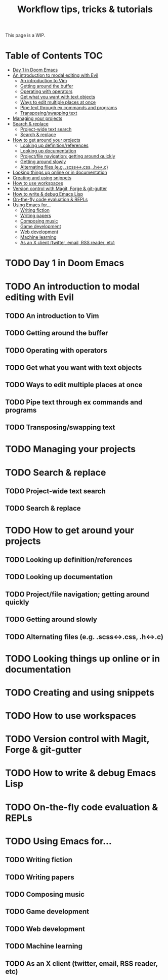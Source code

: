 #+TITLE: Workflow tips, tricks & tutorials
#+STARTUP: nofold

This page is a WIP.

* Table of Contents :TOC:
- [[#day-1-in-doom-emacs][Day 1 in Doom Emacs]]
- [[#an-introduction-to-modal-editing-with-evil][An introduction to modal editing with Evil]]
  - [[#an-introduction-to-vim][An introduction to Vim]]
  - [[#getting-around-the-buffer][Getting around the buffer]]
  - [[#operating-with-operators][Operating with operators]]
  - [[#get-what-you-want-with-text-objects][Get what you want with text objects]]
  - [[#ways-to-edit-multiple-places-at-once][Ways to edit multiple places at once]]
  - [[#pipe-text-through-ex-commands-and-programs][Pipe text through ex commands and programs]]
  - [[#transposingswapping-text][Transposing/swapping text]]
- [[#managing-your-projects][Managing your projects]]
- [[#search--replace][Search & replace]]
  - [[#project-wide-text-search][Project-wide text search]]
  - [[#search--replace-1][Search & replace]]
- [[#how-to-get-around-your-projects][How to get around your projects]]
  - [[#looking-up-definitionreferences][Looking up definition/references]]
  - [[#looking-up-documentation][Looking up documentation]]
  - [[#projectfile-navigation-getting-around-quickly][Project/file navigation; getting around quickly]]
  - [[#getting-around-slowly][Getting around slowly]]
  - [[#alternating-files-eg-scss-css-h-c][Alternating files (e.g. .scss<->.css, .h<->.c)]]
- [[#looking-things-up-online-or-in-documentation][Looking things up online or in documentation]]
- [[#creating-and-using-snippets][Creating and using snippets]]
- [[#how-to-use-workspaces][How to use workspaces]]
- [[#version-control-with-magit-forge--git-gutter][Version control with Magit, Forge & git-gutter]]
- [[#how-to-write--debug-emacs-lisp][How to write & debug Emacs Lisp]]
- [[#on-the-fly-code-evaluation--repls][On-the-fly code evaluation & REPLs]]
- [[#using-emacs-for][Using Emacs for...]]
  - [[#writing-fiction][Writing fiction]]
  - [[#writing-papers][Writing papers]]
  - [[#composing-music][Composing music]]
  - [[#game-development][Game development]]
  - [[#web-development][Web development]]
  - [[#machine-learning][Machine learning]]
  - [[#as-an-x-client-twitter-email-rss-reader-etc][As an X client (twitter, email, RSS reader, etc)]]

* TODO Day 1 in Doom Emacs
* TODO An introduction to modal editing with Evil
** TODO An introduction to Vim
** TODO Getting around the buffer
** TODO Operating with operators
** TODO Get what you want with text objects
** TODO Ways to edit multiple places at once
** TODO Pipe text through ex commands and programs
** TODO Transposing/swapping text
* TODO Managing your projects
* TODO Search & replace
** TODO Project-wide text search
** TODO Search & replace
* TODO How to get around your projects
** TODO Looking up definition/references
** TODO Looking up documentation
** TODO Project/file navigation; getting around quickly
** TODO Getting around slowly
** TODO Alternating files (e.g. .scss<->.css, .h<->.c)
* TODO Looking things up online or in documentation
* TODO Creating and using snippets
* TODO How to use workspaces
* TODO Version control with Magit, Forge & git-gutter
* TODO How to write & debug Emacs Lisp
* TODO On-the-fly code evaluation & REPLs
* TODO Using Emacs for...
** TODO Writing fiction
** TODO Writing papers
** TODO Composing music
** TODO Game development
** TODO Web development
** TODO Machine learning
** TODO As an X client (twitter, email, RSS reader, etc)
